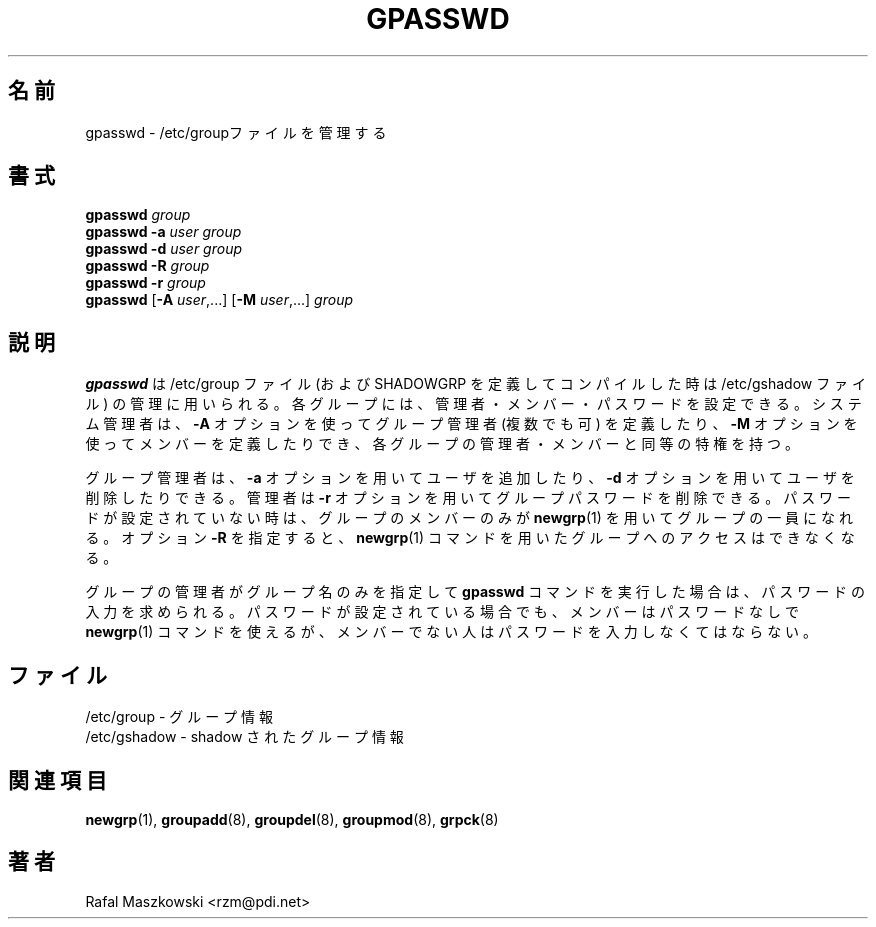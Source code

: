 .\"$Id: gpasswd.1,v 1.5 2002/03/09 19:22:29 ankry Exp $
.\" Copyright 1996, Rafal Maszkowski <rzm@pdi.net>
.\" All rights reserved. You can redistribute this man page and/or
.\" modify it under the terms of the GNU General Public License as
.\" published by the Free Software Foundation; either version 2 of the
.\" License, or (at your option) any later version.
.\"
.\" Translated Fri Feb 14 23:06:00 JST 1997
.\"         by Kazuyoshi Furutaka <furutaka@Flux.tokai.jaeri.go.jp>
.\" Updated & Modified 3 Mar 2002 by NAKANO Takeo <nakano@apm.seikei.ac.jp>
.\" Modified Tue 16 Sep 2002 by NAKANO Takeo <nakano@apm.seikei.ac.jp>
.\"
.TH GPASSWD 1
.\"O .SH NAME
.\"O gpasswd \- administer the /etc/group file
.SH 名前
gpasswd \- /etc/groupファイルを管理する
.\"O .br
.\"O .SH SYNOPSIS
.SH 書式
\fBgpasswd \fIgroup\fR
.br
\fBgpasswd -a \fIuser\fR \fIgroup\fR
.br
\fBgpasswd -d \fIuser\fR \fIgroup\fR
.br
\fBgpasswd -R \fIgroup\fR
.br
\fBgpasswd -r \fIgroup\fR
.br
\fBgpasswd\fR [\fB-A \fIuser\fR,...] [\fB-M\fR \fIuser\fR,...] \fIgroup\fR
.\"O .SH DESCRIPTION
.SH 説明
.\"O .B gpasswd
.\"O is used to administer the /etc/group file (and /etc/gshadow
.\"O file if compiled with SHADOWGRP defined). Every group can
.\"O have administrators, members and a password. System
.\"O administrator can use \fB-A\fR option to define group
.\"O administrator(s) and \fB-M\fR option to define members and
.\"O has all rights of group administrators and members.
.B gpasswd
は /etc/group ファイル
(および SHADOWGRP を定義してコンパイルした時は /etc/gshadow ファイル)
の管理に用いられる。
各グループには、管理者・メンバー・パスワードを設定できる。
システム管理者は、
\fB-A\fR オプションを使ってグループ管理者 (複数でも可) を定義したり、
\fB-M\fR オプションを使ってメンバーを定義したりでき、
各グループの管理者・メンバーと同等の特権を持つ。
.PP
.\"O Group administrator can add and delete users using \fB-a\fR
.\"O and \fB-d\fR options respectively. Administrators can use
.\"O \fB-r\fR option to remove group password. When no password 
.\"O is set only group members can use
.\"O .BR newgrp (1)
.\"O to join the group. Option \fB-R\fR disables 
.\"O access to the group through
.\"O .BR newgrp (1)
.\"O command.
グループ管理者は、\fB-a\fR オプションを用いてユーザを追加したり、
\fB-d\fR オプションを用いてユーザを削除したりできる。
管理者は \fB-r\fR オプションを用いてグループパスワードを削除できる。
パスワードが設定されていない時は、
グループのメンバーのみが
.BR newgrp (1)
を用いてグループの一員になれる。
オプション \fB-R\fR を指定すると、
.BR newgrp (1)
コマンドを用いたグループへのアクセスはできなくなる。
.PP
.\"O \fBgpasswd\fR called by a group administrator with group name only prompts
.\"O for the group password. If password is set the members can still
.\"O .BR newgrp (1)
.\"O without a password, non-members must supply the password.
グループの管理者がグループ名のみを指定して
.B gpasswd
コマンドを実行した場合は、
パスワードの入力を求められる。
パスワードが設定されている場合でも、
メンバーはパスワードなしで
.BR newgrp (1)
コマンドを使えるが、
メンバーでない人はパスワードを入力しなくてはならない。
.\"O 
.\"O .SH FILES
.SH ファイル
.\"O /etc/group \- group information
/etc/group \- グループ情報
.br
.\"O /etc/gshadow \- shadow group information
/etc/gshadow \- shadow されたグループ情報
.\"O .SH SEE ALSO
.SH 関連項目
.BR newgrp (1),
.BR groupadd (8),
.BR groupdel (8),
.BR groupmod (8),
.BR grpck (8)
.\"O .SH AUTHOR
.SH 著者
Rafal Maszkowski <rzm@pdi.net>
